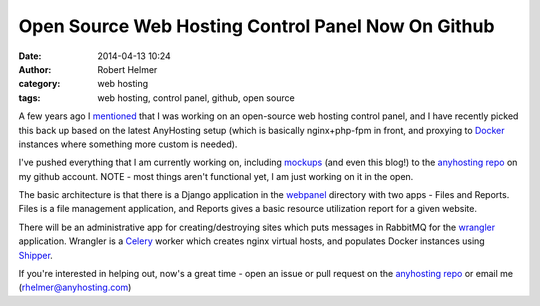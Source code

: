 Open Source Web Hosting Control Panel Now On Github
###################################################
:date: 2014-04-13 10:24
:author: Robert Helmer
:category: web hosting
:tags: web hosting, control panel, github, open source

A few years ago I mentioned_ that I was working on an open-source
web hosting control panel, and I have recently picked this back up
based on the latest AnyHosting setup (which is basically nginx+php-fpm
in front, and proxying to Docker_ instances where something more custom
is needed).

I've pushed everything that I am currently working on, including mockups_
(and even this blog!) to the `anyhosting repo`_ on my github account.
NOTE - most things aren't functional yet, I am just working on it in the
open.

The basic architecture is that there is a Django application in the 
webpanel_ directory with two apps - Files and Reports. Files is a file
management application, and Reports gives a basic resource utilization
report for a given website.

There will be an administrative app for creating/destroying sites which
puts messages in RabbitMQ for the wrangler_ application. Wrangler is a
Celery_ worker which creates nginx virtual hosts, and populates
Docker instances using Shipper_.

If you're interested in helping out, now's a great time - open an issue
or pull request on the `anyhosting repo`_ or email me (rhelmer@anyhosting.com)

.. _mentioned: http://anyhosting.com/blog/2010/03/18/new-open-source-web-hosting-control-panel/
.. _Docker: http://docker.io/
.. _`anyhosting repo`: https://github.com/rhelmer/anyhosting
.. _webpanel: https://github.com/rhelmer/anyhosting/tree/master/webpanel
.. _mockups: http://rhelmer.github.io/anyhosting/mockups/reports.html 
.. _wrangler: https://github.com/rhelmer/anyhosting/tree/master/wrangler
.. _Celery: http://r.duckduckgo.com/l/?kh=-1&uddg=http%3A%2F%2Fwww.celeryproject.org%2F
.. _Shipper: https://github.com/mailgun/shipper

